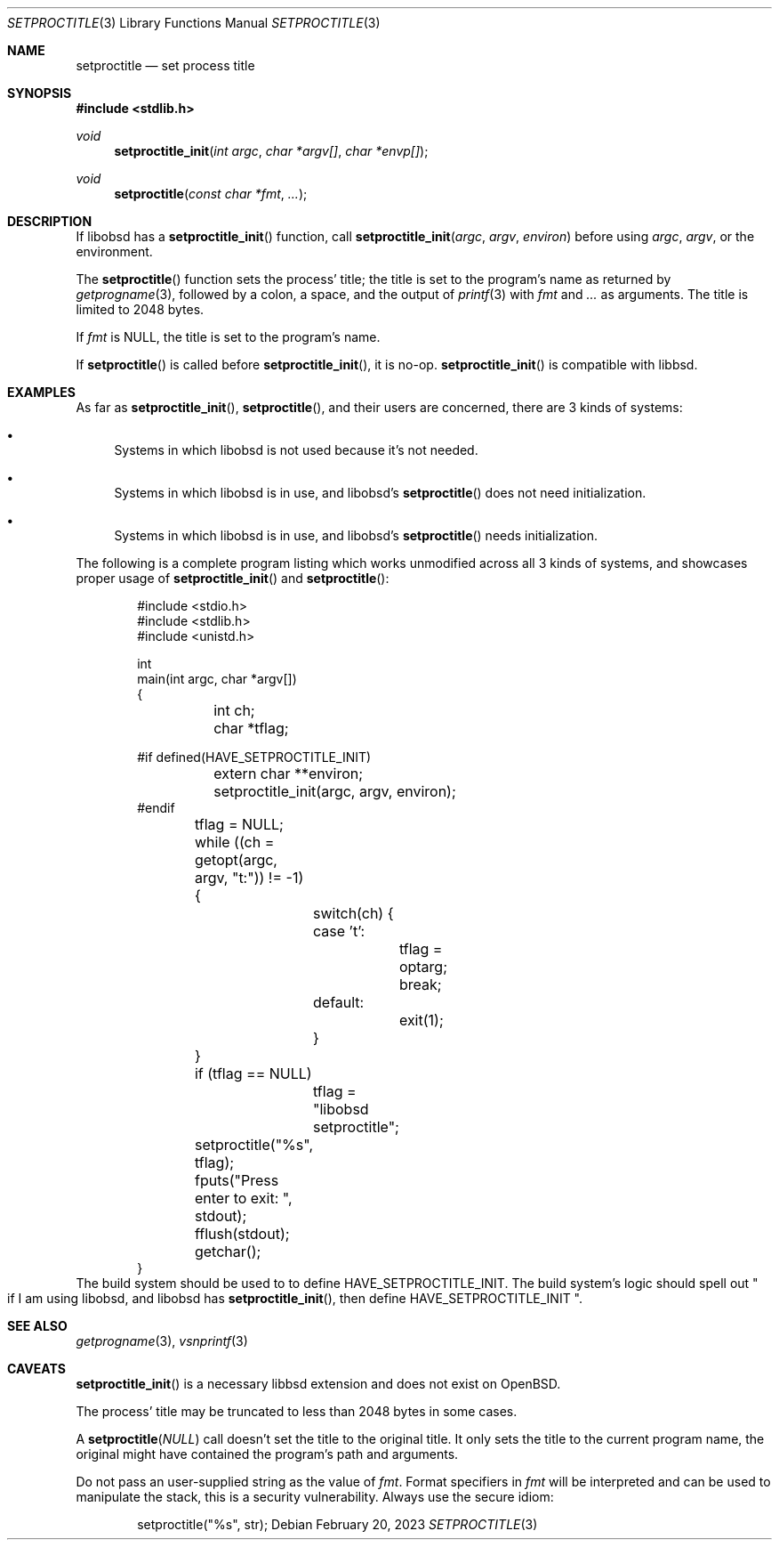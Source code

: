 .\"	$OpenBSD: mdoc.template,v 1.15 2014/03/31 00:09:54 dlg Exp $
.\"
.\" Copyright (c) 2022 Guilherme Janczak <guilherme.janczak@yandex.com>
.\"
.\" Permission to use, copy, modify, and distribute this software for any
.\" purpose with or without fee is hereby granted, provided that the above
.\" copyright notice and this permission notice appear in all copies.
.\"
.\" THE SOFTWARE IS PROVIDED "AS IS" AND THE AUTHOR DISCLAIMS ALL WARRANTIES
.\" WITH REGARD TO THIS SOFTWARE INCLUDING ALL IMPLIED WARRANTIES OF
.\" MERCHANTABILITY AND FITNESS. IN NO EVENT SHALL THE AUTHOR BE LIABLE FOR
.\" ANY SPECIAL, DIRECT, INDIRECT, OR CONSEQUENTIAL DAMAGES OR ANY DAMAGES
.\" WHATSOEVER RESULTING FROM LOSS OF USE, DATA OR PROFITS, WHETHER IN AN
.\" ACTION OF CONTRACT, NEGLIGENCE OR OTHER TORTIOUS ACTION, ARISING OUT OF
.\" OR IN CONNECTION WITH THE USE OR PERFORMANCE OF THIS SOFTWARE.
.\"
.Dd $Mdocdate: February 20 2023 $
.Dt SETPROCTITLE 3
.Os
.Sh NAME
.Nm setproctitle
.Nd set process title
.Sh SYNOPSIS
.In stdlib.h
.Ft void
.Fn setproctitle_init "int argc" "char *argv[]" "char *envp[]"
.Ft void
.Fn setproctitle "const char *fmt" "..."
.Sh DESCRIPTION
If libobsd has a
.Fn setproctitle_init
function,
call
.Fn setproctitle_init "argc" "argv" "environ"
before using
.Fa argc ,
.Fa argv ,
or the environment.
.Pp
The
.Fn setproctitle
function sets the process' title; the title is set to the program's name as
returned by
.Xr getprogname 3 ,
followed by a colon, a space, and the output of
.Xr printf 3
with
.Fa fmt
and
.Fa ...
as arguments.
The title is limited to 2048 bytes.
.Pp
If
.Fa fmt
is
.Dv NULL ,
the title is set to the program's name.
.Pp
If
.Fn setproctitle
is called before
.Fn setproctitle_init ,
it is no-op.
.Fn setproctitle_init
is compatible with libbsd.
.Sh EXAMPLES
As far as
.Fn setproctitle_init ,
.Fn setproctitle ,
and their users are concerned, there are 3 kinds of systems:
.Bl -bullet
.It
Systems in which libobsd is not used because it's not needed.
.It
Systems in which libobsd is in use, and libobsd's
.Fn setproctitle
does not need initialization.
.It
Systems in which libobsd is in use, and libobsd's
.Fn setproctitle
needs initialization.
.El
.Pp
The following is a complete program listing which works unmodified across all 3
kinds of systems,
and showcases proper usage of
.Fn setproctitle_init
and
.Fn setproctitle :
.Bd -literal -offset indent
#include <stdio.h>
#include <stdlib.h>
#include <unistd.h>

int
main(int argc, char *argv[])
{
	int ch;
	char *tflag;

#if defined(HAVE_SETPROCTITLE_INIT)
	extern char **environ;
	setproctitle_init(argc, argv, environ);
#endif

	tflag = NULL;
	while ((ch = getopt(argc, argv, "t:")) != -1) {
		switch(ch) {
		case 't':
			tflag = optarg;
			break;
		default:
			exit(1);
		}
	}

	if (tflag == NULL)
		tflag = "libobsd setproctitle";
	setproctitle("%s", tflag);
	fputs("Press enter to exit: ", stdout);
	fflush(stdout);
	getchar();
}
.Ed
The build system should be used to to define
.Dv HAVE_SETPROCTITLE_INIT .
The build system's logic should spell out
.Qo
if I am using libobsd,
and libobsd has
.Fn setproctitle_init ,
then define
.Dv HAVE_SETPROCTITLE_INIT
.Qc .
.Sh SEE ALSO
.Xr getprogname 3 ,
.Xr vsnprintf 3
.Sh CAVEATS
.Fn setproctitle_init
is a necessary libbsd extension and does not exist on
.Ox .
.Pp
The process' title may be truncated to less than 2048 bytes in some cases.
.Pp
A
.Fn setproctitle NULL
call doesn't set the title to the original title.
It only sets the title to the current program name,
the original might have contained the program's path and arguments.
.Pp
Do not pass an user-supplied string as the value of
.Fa fmt .
Format specifiers in
.Fa fmt
will be interpreted and can be used to manipulate the stack,
this is a security vulnerability.
Always use the secure idiom:
.Bd -literal -offset indent
setproctitle("%s", str);
.Ed
